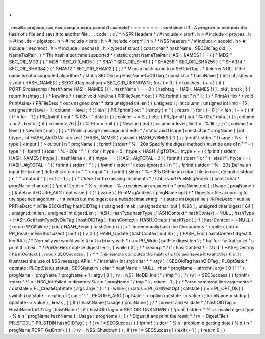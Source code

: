 .
.
_mozilla_projects_nss_nss_sample_code_sample1
:
sample1
=
=
=
=
=
=
=
.
.
container
:
:
1
.
A
program
to
compute
the
hash
of
a
file
and
save
it
to
another
file
.
.
.
code
:
:
c
/
*
NSPR
Headers
*
/
#
include
<
prprf
.
h
>
#
include
<
prtypes
.
h
>
#
include
<
plgetopt
.
h
>
#
include
<
prio
.
h
>
#
include
<
prprf
.
h
>
/
*
NSS
headers
*
/
#
include
<
secoid
.
h
>
#
include
<
secmodt
.
h
>
#
include
<
sechash
.
h
>
typedef
struct
{
const
char
*
hashName
;
SECOidTag
oid
;
}
NameTagPair
;
/
*
The
hash
algorithms
supported
*
/
static
const
NameTagPair
HASH_NAMES
[
]
=
{
{
"
MD2
"
SEC_OID_MD2
}
{
"
MD5
"
SEC_OID_MD5
}
{
"
SHA1
"
SEC_OID_SHA1
}
{
"
SHA256
"
SEC_OID_SHA256
}
{
"
SHA384
"
SEC_OID_SHA384
}
{
"
SHA512
"
SEC_OID_SHA512
}
}
;
/
*
Maps
a
hash
name
to
a
SECOidTag
.
*
Returns
NULL
if
the
name
is
not
a
supported
algorithm
*
/
static
SECOidTag
HashNameToOIDTag
(
const
char
*
hashName
)
{
int
i
nhashes
=
sizeof
(
HASH_NAMES
)
;
SECOidTag
hashtag
=
SEC_OID_UNKNOWN
;
for
(
i
=
0
;
i
<
nhashes
;
i
+
+
)
{
if
(
PORT_Strcasecmp
(
hashName
HASH_NAMES
[
i
]
.
hashName
)
=
=
0
)
{
hashtag
=
HASH_NAMES
[
i
]
.
oid
;
break
;
}
}
return
hashtag
;
}
/
*
Newline
*
/
static
void
Newline
(
PRFileDesc
*
out
)
{
PR_fprintf
(
out
"
\
n
"
)
;
}
/
*
PrintAsHex
*
/
void
PrintAsHex
(
PRFileDesc
*
out
unsigned
char
*
data
unsigned
int
len
)
{
unsigned
i
;
int
column
;
unsigned
int
limit
=
15
;
unsigned
int
level
=
1
;
column
=
level
;
if
(
!
len
)
{
PR_fprintf
(
out
"
(
empty
)
\
n
"
)
;
return
;
}
for
(
i
=
0
;
i
<
len
;
i
+
+
)
{
if
(
i
!
=
len
-
1
)
{
PR_fprintf
(
out
"
%
02x
:
"
data
[
i
]
)
;
column
+
=
3
;
}
else
{
PR_fprintf
(
out
"
%
02x
"
data
[
i
]
)
;
column
+
=
2
;
break
;
}
if
(
column
>
76
|
|
(
i
%
16
=
=
limit
)
)
{
Newline
(
out
)
;
column
=
level
;
limit
=
i
%
16
;
}
}
if
(
column
!
=
level
)
{
Newline
(
out
)
;
}
}
/
*
Prints
a
usage
message
and
exits
*
/
static
void
Usage
(
const
char
*
progName
)
{
int
htype
;
int
HASH_AlgTOTAL
=
sizeof
(
HASH_NAMES
)
/
sizeof
(
HASH_NAMES
[
0
]
)
;
fprintf
(
stderr
"
Usage
:
%
s
-
t
type
[
<
input
]
[
>
output
]
\
n
"
progName
)
;
fprintf
(
stderr
"
%
-
20s
Specify
the
digest
method
(
must
be
one
of
\
n
"
"
-
t
type
"
)
;
fprintf
(
stderr
"
%
-
20s
"
"
"
)
;
for
(
htype
=
0
;
htype
<
HASH_AlgTOTAL
;
htype
+
+
)
{
fprintf
(
stderr
HASH_NAMES
[
htype
]
.
hashName
)
;
if
(
htype
=
=
(
HASH_AlgTOTAL
-
2
)
)
fprintf
(
stderr
"
or
"
)
;
else
if
(
htype
!
=
(
HASH_AlgTOTAL
-
1
)
)
fprintf
(
stderr
"
"
)
;
}
fprintf
(
stderr
"
(
case
ignored
)
)
\
n
"
)
;
fprintf
(
stderr
"
%
-
20s
Define
an
input
file
to
use
(
default
is
stdin
)
\
n
"
"
<
input
"
)
;
fprintf
(
stderr
"
%
-
20s
Define
an
output
file
to
use
(
default
is
stdout
)
\
n
"
"
>
output
"
)
;
exit
(
-
1
)
;
}
/
*
Check
for
the
missing
arguments
*
/
static
void
PrintMsgAndExit
(
const
char
*
progName
char
opt
)
{
fprintf
(
stderr
"
%
s
:
option
-
%
c
requires
an
argument
\
n
"
progName
opt
)
;
Usage
(
progName
)
;
}
#
define
REQUIRE_ARG
(
opt
value
)
if
(
!
(
value
)
)
PrintMsgAndExit
(
progName
opt
)
/
*
Digests
a
file
according
to
the
specified
algorithm
.
*
It
writes
out
the
digest
as
a
hexadecimal
string
.
*
/
static
int
DigestFile
(
PRFileDesc
*
outFile
PRFileDesc
*
inFile
SECOidTag
hashOIDTag
)
{
unsigned
int
nb
;
unsigned
char
ibuf
[
4096
]
;
unsigned
char
digest
[
64
]
;
unsigned
int
len
;
unsigned
int
digestLen
;
HASH_HashType
hashType
;
HASHContext
*
hashContext
=
NULL
;
hashType
=
HASH_GetHashTypeByOidTag
(
hashOIDTag
)
;
hashContext
=
HASH_Create
(
hashType
)
;
if
(
hashContext
=
=
NULL
)
{
return
SECFailure
;
}
do
{
HASH_Begin
(
hashContext
)
;
/
*
Incrementally
hash
the
file
contents
*
/
while
(
(
nb
=
PR_Read
(
inFile
ibuf
sizeof
(
ibuf
)
)
)
>
0
)
{
HASH_Update
(
hashContext
ibuf
nb
)
;
}
HASH_End
(
hashContext
digest
&
len
64
)
;
/
*
Normally
we
would
write
it
out
in
binary
with
*
nb
=
PR_Write
(
outFile
digest
len
)
;
*
but
for
illustration
let
'
s
print
it
in
hex
.
*
/
PrintAsHex
(
outFile
digest
len
)
;
}
while
(
0
)
;
/
*
cleanup
*
/
if
(
hashContext
!
=
NULL
)
HASH_Destroy
(
hashContext
)
;
return
SECSuccess
;
}
/
*
*
This
sample
computes
the
hash
of
a
file
and
saves
it
to
another
file
.
It
illustrates
the
use
of
NSS
message
APIs
.
*
/
int
main
(
int
argc
char
*
*
argv
)
{
SECOidTag
hashOIDTag
;
PLOptState
*
optstate
;
PLOptStatus
status
;
SECStatus
rv
;
char
*
hashName
=
NULL
;
char
*
progName
=
strrchr
(
argv
[
0
]
'
/
'
)
;
progName
=
progName
?
progName
+
1
:
argv
[
0
]
;
rv
=
NSS_NoDB_Init
(
"
/
tmp
"
)
;
if
(
rv
!
=
SECSuccess
)
{
fprintf
(
stderr
"
%
s
:
NSS_Init
failed
in
directory
%
s
\
n
"
progName
"
/
tmp
"
)
;
return
-
1
;
}
/
*
Parse
command
line
arguments
*
/
optstate
=
PL_CreateOptState
(
argc
argv
"
t
:
"
)
;
while
(
(
status
=
PL_GetNextOpt
(
optstate
)
)
=
=
PL_OPT_OK
)
{
switch
(
optstate
-
>
option
)
{
case
'
t
'
:
REQUIRE_ARG
(
optstate
-
>
option
optstate
-
>
value
)
;
hashName
=
strdup
(
optstate
-
>
value
)
;
break
;
}
}
if
(
!
hashName
)
Usage
(
progName
)
;
/
*
convert
and
validate
*
/
hashOIDTag
=
HashNameToOIDTag
(
hashName
)
;
if
(
hashOIDTag
=
=
SEC_OID_UNKNOWN
)
{
fprintf
(
stderr
"
%
s
:
invalid
digest
type
-
%
s
\
n
"
progName
hashName
)
;
Usage
(
progName
)
;
}
/
*
Digest
it
and
print
the
result
*
/
rv
=
DigestFile
(
PR_STDOUT
PR_STDIN
hashOIDTag
)
;
if
(
rv
!
=
SECSuccess
)
{
fprintf
(
stderr
"
%
s
:
problem
digesting
data
(
%
d
)
\
n
"
progName
PORT_GetError
(
)
)
;
}
rv
=
NSS_Shutdown
(
)
;
if
(
rv
!
=
SECSuccess
)
{
exit
(
-
1
)
;
}
return
0
;
}
